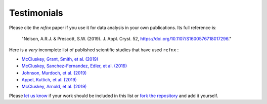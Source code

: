 .. _testimonials:

Testimonials
------------

Please cite the *refnx* paper if you use it for data analysis in your own publications.
Its full reference is:

    "Nelson, A.R.J. & Prescott, S.W. (2019). J. Appl. Cryst. 52, https://doi.org/10.1107/S1600576718017296."

Here is a *very* incomplete list of published scientific studies that have used ``refnx`` :

* `McCluskey, Grant, Smith, et al. (2019) 
  <https://doi.org/10.1088/2399-6528/ab12a9>`_
* `McCluskey, Sanchez-Fernandez, Edler, et al. (2019)
  <https://doi.org/10.1039/C9CP00203K>`_
* `Johnson, Murdoch, et al. (2019)
  <https://doi.org/10.1039/C8CP06644B>`_
* `Appel, Kuttich, et al. (2019)
  <https://doi.org/10.1021/acs.langmuir.9b02094>`_
* `McCluskey, Arnold, et al. (2019)
  <https://arxiv.org/abs/1910.10581>`_

Please `let us know <mailto:andyfaff+refnx@gmail.com>`_ if your work should be included
in this list or `fork the repository <https://github.com/refnx/refnx>`_ and add
it yourself.
